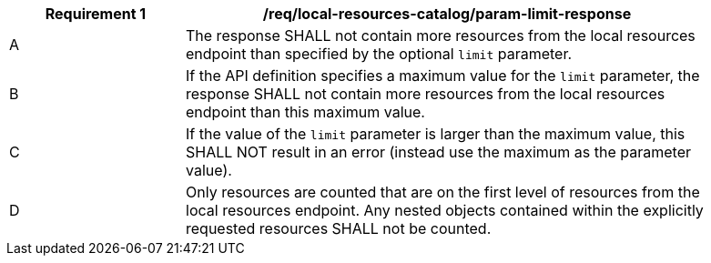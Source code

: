 [[req_local-resources-catalog_param-limit-response]]
[width="90%",cols="2,6a"]
|===
^|*Requirement {counter:req-id}* |*/req/local-resources-catalog/param-limit-response*

^|A |The response SHALL not contain more resources from the local resources endpoint than specified by the optional `limit` parameter.
^|B |If the API definition specifies a maximum value for the `limit` parameter, the response SHALL not contain more resources from the local resources endpoint than this maximum value.
^|C |If the value of the `limit` parameter is larger than the maximum value, this SHALL NOT result in an error (instead use the maximum as the parameter value).
^|D |Only resources are counted that are on the first level of resources from the local resources endpoint. Any nested objects contained within the explicitly requested resources SHALL not be counted.
|===
